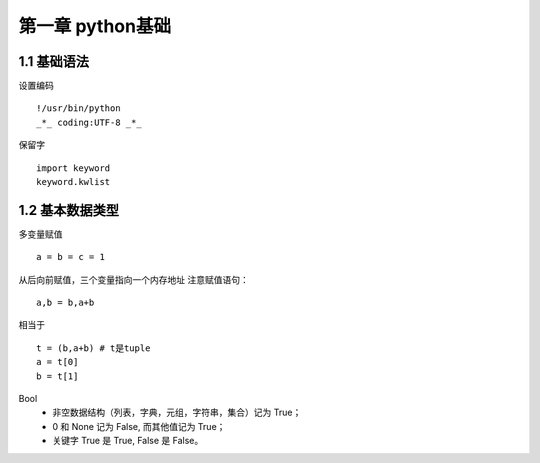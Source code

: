 第一章 python基础
======================

1.1 基础语法
---------------------

设置编码
::

 !/usr/bin/python
 _*_ coding:UTF-8 _*_
 

保留字
::

 import keyword
 keyword.kwlist


1.2 基本数据类型
---------------------

多变量赋值
::

 a = b = c = 1
 
从后向前赋值，三个变量指向一个内存地址
注意赋值语句：
::

 a,b = b,a+b
 
相当于
::

 t = (b,a+b) # t是tuple
 a = t[0]
 b = t[1]
 
Bool
 - 非空数据结构（列表，字典，元组，字符串，集合）记为 True；
 - 0 和 None 记为 False, 而其他值记为 True；
 - 关键字 True 是 True, False 是 False。
